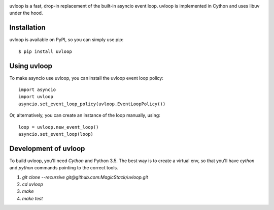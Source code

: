 .. image:: https://travis-ci.org/MagicStack/uvloop.svg?branch=master
    :target: https://travis-ci.org/MagicStack/uvloop


uvloop is a fast, drop-in replacement of the built-in asyncio
event loop.  uvloop is implemented in Cython and uses libuv
under the hood.


Installation
------------

uvloop is available on PyPI, so you can simply use pip::

    $ pip install uvloop


Using uvloop
------------

To make asyncio use uvloop, you can install the uvloop event
loop policy::

    import asyncio
    import uvloop
    asyncio.set_event_loop_policy(uvloop.EventLoopPolicy())

Or, alternatively, you can create an instance of the loop
manually, using::

    loop = uvloop.new_event_loop()
    asyncio.set_event_loop(loop)


Development of uvloop
---------------------

To build uvloop, you'll need `Cython` and Python 3.5.  The best way
is to create a virtual env, so that you'll have `cython` and `python`
commands pointing to the correct tools.

1. `git clone --recursive git@github.com:MagicStack/uvloop.git`

2. `cd uvloop`

3. `make`

4. `make test`
